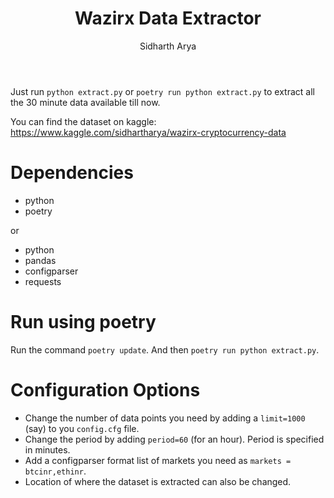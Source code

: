 #+TITLE: Wazirx Data Extractor
#+AUTHOR: Sidharth Arya

Just run ~python extract.py~ or ~poetry run python extract.py~ to extract all the 30 minute data available till now.

You can find the dataset on kaggle: https://www.kaggle.com/sidhartharya/wazirx-cryptocurrency-data

* Dependencies
+ python
+ poetry

or

+ python
+ pandas
+ configparser
+ requests
* Run using poetry
Run the command ~poetry update~. And then ~poetry run python extract.py~.
* Configuration Options
+ Change the number of data points you need by adding a ~limit=1000~ (say) to you ~config.cfg~ file.
+ Change the period by adding ~period=60~ (for an hour). Period is specified in minutes.
+ Add a configparser format list of markets you need as ~markets = btcinr,ethinr~.
+ Location of where the dataset is extracted can also be changed.
  


